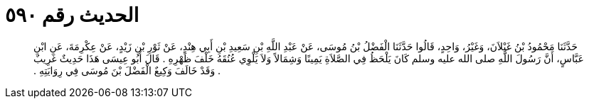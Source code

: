 
= الحديث رقم ٥٩٠

[quote.hadith]
حَدَّثَنَا مَحْمُودُ بْنُ غَيْلاَنَ، وَغَيْرُ، وَاحِدٍ، قَالُوا حَدَّثَنَا الْفَضْلُ بْنُ مُوسَى، عَنْ عَبْدِ اللَّهِ بْنِ سَعِيدِ بْنِ أَبِي هِنْدٍ، عَنْ ثَوْرِ بْنِ زَيْدٍ، عَنْ عِكْرِمَةَ، عَنِ ابْنِ عَبَّاسٍ، أَنَّ رَسُولَ اللَّهِ صلى الله عليه وسلم كَانَ يَلْحَظُ فِي الصَّلاَةِ يَمِينًا وَشِمَالاً وَلاَ يَلْوِي عُنُقَهُ خَلْفَ ظَهْرِهِ ‏.‏ قَالَ أَبُو عِيسَى هَذَا حَدِيثٌ غَرِيبٌ ‏.‏ وَقَدْ خَالَفَ وَكِيعٌ الْفَضْلَ بْنَ مُوسَى فِي رِوَايَتِهِ ‏.‏